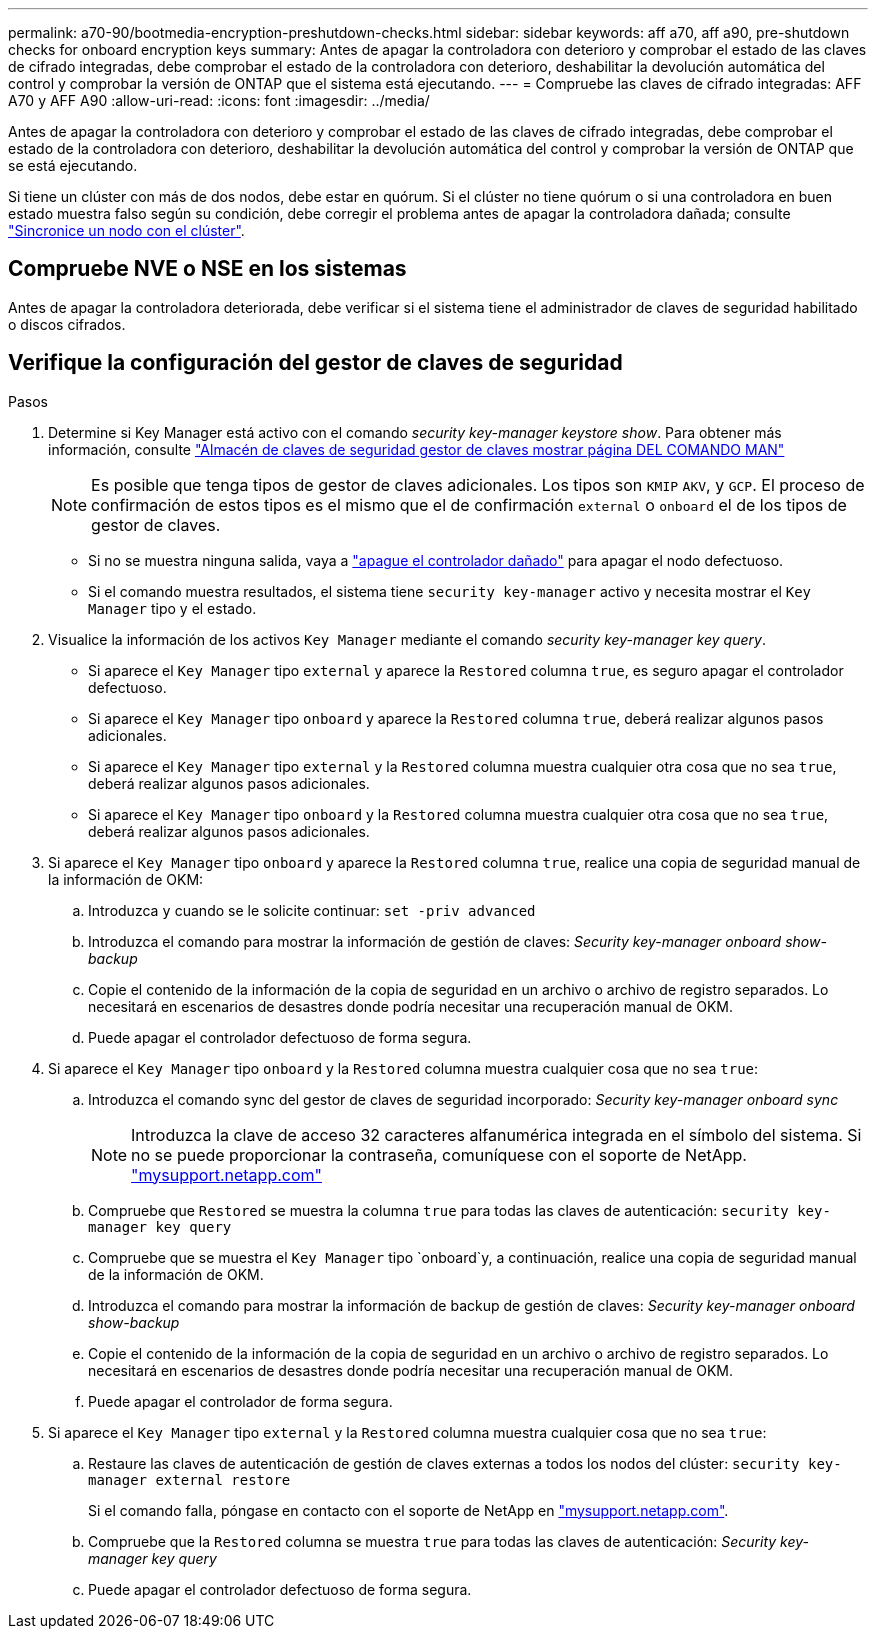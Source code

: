 ---
permalink: a70-90/bootmedia-encryption-preshutdown-checks.html 
sidebar: sidebar 
keywords: aff a70, aff a90, pre-shutdown checks for onboard encryption keys 
summary: Antes de apagar la controladora con deterioro y comprobar el estado de las claves de cifrado integradas, debe comprobar el estado de la controladora con deterioro, deshabilitar la devolución automática del control y comprobar la versión de ONTAP que el sistema está ejecutando. 
---
= Compruebe las claves de cifrado integradas: AFF A70 y AFF A90
:allow-uri-read: 
:icons: font
:imagesdir: ../media/


[role="lead"]
Antes de apagar la controladora con deterioro y comprobar el estado de las claves de cifrado integradas, debe comprobar el estado de la controladora con deterioro, deshabilitar la devolución automática del control y comprobar la versión de ONTAP que se está ejecutando.

Si tiene un clúster con más de dos nodos, debe estar en quórum. Si el clúster no tiene quórum o si una controladora en buen estado muestra falso según su condición, debe corregir el problema antes de apagar la controladora dañada; consulte link:https://docs.netapp.com/us-en/ontap/system-admin/synchronize-node-cluster-task.html?q=Quorum["Sincronice un nodo con el clúster"^].



== Compruebe NVE o NSE en los sistemas

Antes de apagar la controladora deteriorada, debe verificar si el sistema tiene el administrador de claves de seguridad habilitado o discos cifrados.



== Verifique la configuración del gestor de claves de seguridad

.Pasos
. Determine si Key Manager está activo con el comando _security key-manager keystore show_. Para obtener más información, consulte https://docs.netapp.com/us-en/ontap-cli/security-key-manager-keystore-show.html["Almacén de claves de seguridad gestor de claves mostrar página DEL COMANDO MAN"^]
+

NOTE: Es posible que tenga tipos de gestor de claves adicionales. Los tipos son `KMIP` `AKV`, y `GCP`. El proceso de confirmación de estos tipos es el mismo que el de confirmación `external` o `onboard` el de los tipos de gestor de claves.

+
** Si no se muestra ninguna salida, vaya a link:bootmedia-shutdown.html["apague el controlador dañado"] para apagar el nodo defectuoso.
** Si el comando muestra resultados, el sistema tiene `security key-manager` activo y necesita mostrar el `Key Manager` tipo y el estado.


. Visualice la información de los activos `Key Manager` mediante el comando _security key-manager key query_.
+
** Si aparece el `Key Manager` tipo `external` y aparece la `Restored` columna `true`, es seguro apagar el controlador defectuoso.
** Si aparece el `Key Manager` tipo `onboard` y aparece la `Restored` columna `true`, deberá realizar algunos pasos adicionales.
** Si aparece el `Key Manager` tipo `external` y la `Restored` columna muestra cualquier otra cosa que no sea `true`, deberá realizar algunos pasos adicionales.
** Si aparece el `Key Manager` tipo `onboard` y la `Restored` columna muestra cualquier otra cosa que no sea `true`, deberá realizar algunos pasos adicionales.


. Si aparece el `Key Manager` tipo `onboard` y aparece la `Restored` columna `true`, realice una copia de seguridad manual de la información de OKM:
+
.. Introduzca `y` cuando se le solicite continuar: `set -priv advanced`
.. Introduzca el comando para mostrar la información de gestión de claves: _Security key-manager onboard show-backup_
.. Copie el contenido de la información de la copia de seguridad en un archivo o archivo de registro separados. Lo necesitará en escenarios de desastres donde podría necesitar una recuperación manual de OKM.
.. Puede apagar el controlador defectuoso de forma segura.


. Si aparece el `Key Manager` tipo `onboard` y la `Restored` columna muestra cualquier cosa que no sea `true`:
+
.. Introduzca el comando sync del gestor de claves de seguridad incorporado: _Security key-manager onboard sync_
+

NOTE: Introduzca la clave de acceso 32 caracteres alfanumérica integrada en el símbolo del sistema. Si no se puede proporcionar la contraseña, comuníquese con el soporte de NetApp. http://mysupport.netapp.com/["mysupport.netapp.com"^]

.. Compruebe que `Restored` se muestra la columna `true` para todas las claves de autenticación: `security key-manager key query`
.. Compruebe que se muestra el `Key Manager` tipo `onboard`y, a continuación, realice una copia de seguridad manual de la información de OKM.
.. Introduzca el comando para mostrar la información de backup de gestión de claves: _Security key-manager onboard show-backup_
.. Copie el contenido de la información de la copia de seguridad en un archivo o archivo de registro separados. Lo necesitará en escenarios de desastres donde podría necesitar una recuperación manual de OKM.
.. Puede apagar el controlador de forma segura.


. Si aparece el `Key Manager` tipo `external` y la `Restored` columna muestra cualquier cosa que no sea `true`:
+
.. Restaure las claves de autenticación de gestión de claves externas a todos los nodos del clúster: `security key-manager external restore`
+
Si el comando falla, póngase en contacto con el soporte de NetApp en http://mysupport.netapp.com/["mysupport.netapp.com"^].

.. Compruebe que la `Restored` columna se muestra `true` para todas las claves de autenticación: _Security key-manager key query_
.. Puede apagar el controlador defectuoso de forma segura.



